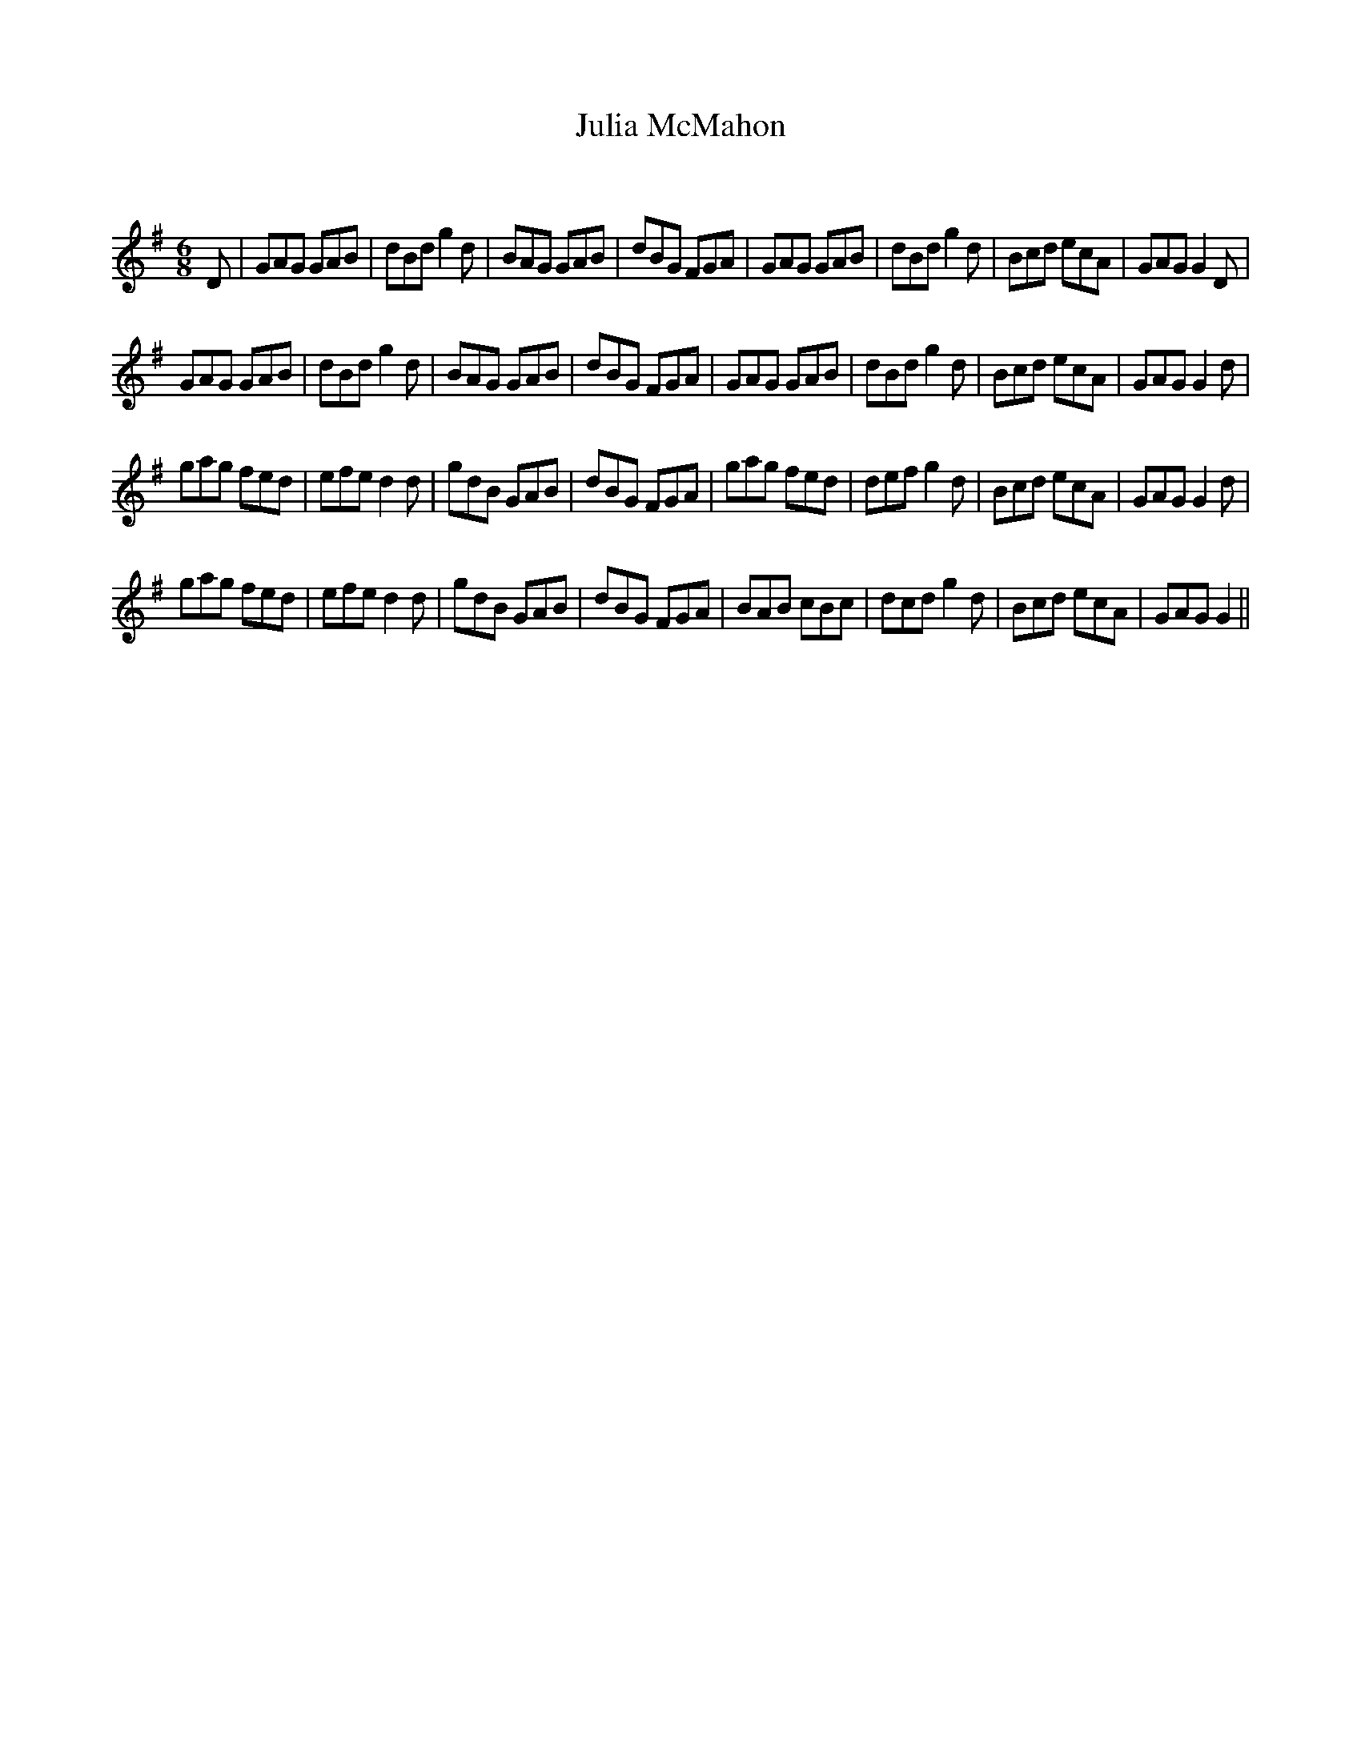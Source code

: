 X:1
T: Julia McMahon
C:
R:Jig
Q:180
K:G
M:6/8
L:1/16
D2|G2A2G2 G2A2B2|d2B2d2 g4d2|B2A2G2 G2A2B2|d2B2G2 F2G2A2|G2A2G2 G2A2B2|d2B2d2 g4d2|B2c2d2 e2c2A2|G2A2G2 G4D2|
G2A2G2 G2A2B2|d2B2d2 g4d2|B2A2G2 G2A2B2|d2B2G2 F2G2A2|G2A2G2 G2A2B2|d2B2d2 g4d2|B2c2d2 e2c2A2|G2A2G2 G4d2|
g2a2g2 f2e2d2|e2f2e2 d4d2|g2d2B2 G2A2B2|d2B2G2 F2G2A2|g2a2g2 f2e2d2|d2e2f2 g4d2|B2c2d2 e2c2A2|G2A2G2 G4d2|
g2a2g2 f2e2d2|e2f2e2 d4d2|g2d2B2 G2A2B2|d2B2G2 F2G2A2|B2A2B2 c2B2c2|d2c2d2 g4d2|B2c2d2 e2c2A2|G2A2G2 G4||
